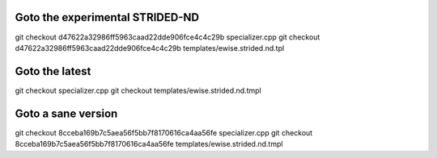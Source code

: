 Goto the experimental STRIDED-ND
================================

git checkout d47622a32986ff5963caad22dde906fce4c4c29b specializer.cpp
git checkout d47622a32986ff5963caad22dde906fce4c4c29b templates/ewise.strided.nd.tpl

Goto the latest
===============

git checkout specializer.cpp
git checkout templates/ewise.strided.nd.tmpl


Goto a sane version
===================

git checkout 8cceba169b7c5aea56f5bb7f8170616ca4aa56fe specializer.cpp
git checkout 8cceba169b7c5aea56f5bb7f8170616ca4aa56fe templates/ewise.strided.nd.tmpl

